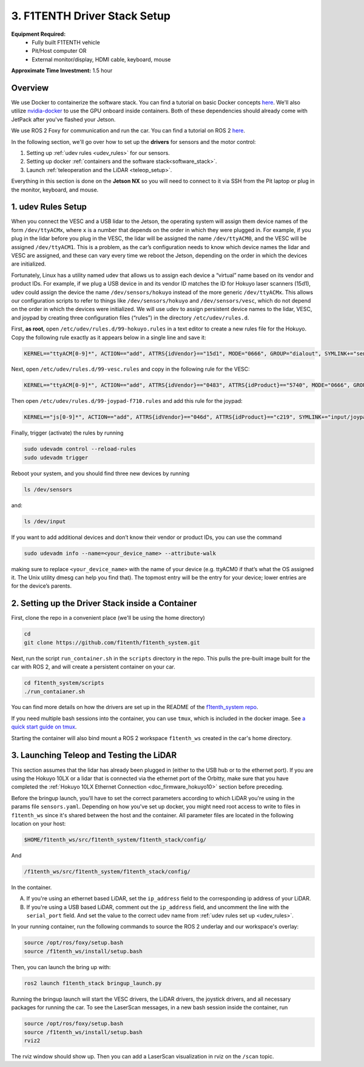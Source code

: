 .. _doc_drive_workspace:

3. F1TENTH Driver Stack Setup
=====================
**Equipment Required:**
	* Fully built F1TENTH  vehicle
	* Pit/Host computer OR
	* External monitor/display, HDMI cable, keyboard, mouse

**Approximate Time Investment:** 1.5 hour

Overview
----------
We use Docker to containerize the software stack. You can find a tutorial on basic Docker concepts `here <https://docs.docker.com/get-started/>`_. We'll also utilize `nvidia-docker <https://docs.nvidia.com/datacenter/cloud-native/container-toolkit/install-guide.html>`_ to use the GPU onboard inside containers. Both of these dependencies should already come with JetPack after you've flashed your Jetson.

We use ROS 2 Foxy for communication and run the car. You can find a tutorial on ROS 2 `here <https://docs.ros.org/en/foxy/Tutorials.html>`_.

In the following section, we'll go over how to set up the **drivers** for sensors and the motor control:

#. Setting up :ref:`udev rules <udev_rules>` for our sensors.
#. Setting up docker :ref:`containers and the software stack<software_stack>`.
#. Launch :ref:`teleoperation and the LiDAR <teleop_setup>`.

.. We'll need to set up the :ref:`ROS workspace <ros_workspace>`, set up some :ref:`udev rules <udev_rules>`, and :ref:`test the lidar connection <lidar_setup>`.

Everything in this section is done on the **Jetson NX** so you will need to connect to it via SSH from the Pit laptop or plug in the monitor, keyboard, and mouse.

.. _udev_rules:

1. udev Rules Setup
----------------------
When you connect the VESC and a USB lidar to the Jetson, the operating system will assign them device names of the form ``/dev/ttyACMx``, where ``x`` is a number that depends on the order in which they were plugged in. For example, if you plug in the lidar before you plug in the VESC, the lidar will be assigned the name ``/dev/ttyACM0``, and the VESC will be assigned ``/dev/ttyACM1``. This is a problem, as the car’s configuration needs to know which device names the lidar and VESC are assigned, and these can vary every time we reboot the Jetson, depending on the order in which the devices are initialized.

Fortunately, Linux has a utility named udev that allows us to assign each device a “virtual” name based on its vendor and product IDs. For example, if we plug a USB device in and its vendor ID matches the ID for Hokuyo laser scanners (15d1), udev could assign the device the name ``/dev/sensors/hokuyo`` instead of the more generic ``/dev/ttyACMx``. This allows our configuration scripts to refer to things like ``/dev/sensors/hokuyo`` and ``/dev/sensors/vesc``, which do not depend on the order in which the devices were initialized. We will use udev to assign persistent device names to the lidar, VESC, and joypad by creating three configuration files (“rules”) in the directory ``/etc/udev/rules.d``.

First, **as root**, open ``/etc/udev/rules.d/99-hokuyo.rules`` in a text editor to create a new rules file for the Hokuyo. Copy the following rule exactly as it appears below in a single line and save it:

.. code-block:: bash

	KERNEL=="ttyACM[0-9]*", ACTION=="add", ATTRS{idVendor}=="15d1", MODE="0666", GROUP="dialout", SYMLINK+="sensors/hokuyo"

Next, open ``/etc/udev/rules.d/99-vesc.rules`` and copy in the following rule for the VESC:

.. code-block:: bash

	KERNEL=="ttyACM[0-9]*", ACTION=="add", ATTRS{idVendor}=="0483", ATTRS{idProduct}=="5740", MODE="0666", GROUP="dialout", SYMLINK+="sensors/vesc"

Then open ``/etc/udev/rules.d/99-joypad-f710.rules`` and add this rule for the joypad:

.. code-block:: bash

	KERNEL=="js[0-9]*", ACTION=="add", ATTRS{idVendor}=="046d", ATTRS{idProduct}=="c219", SYMLINK+="input/joypad-f710"

Finally, trigger (activate) the rules by running

.. code-block:: bash

	sudo udevadm control --reload-rules
	sudo udevadm trigger

Reboot your system, and you should find three new devices by running

.. code-block:: bash

	ls /dev/sensors

and:

.. code-block:: bash

	ls /dev/input

If you want to add additional devices and don’t know their vendor or product IDs, you can use the command

.. code-block:: bash

	sudo udevadm info --name=<your_device_name> --attribute-walk

making sure to replace ``<your_device_name>`` with the name of your device (e.g. ttyACM0 if that’s what the OS assigned it. The Unix utility dmesg can help you find that). The topmost entry will be the entry for your device; lower entries are for the device’s parents.

.. .. _ros_workspace:

.. 1. Setting Up the ROS Workspace
.. ---------------------------------
.. Connect to the **Jetson NX** either via SSH on the **Pit** laptop or a wired connection (monitor, keyboard, mouse).

.. On the **Jetson NX**, setup your ROS workspace (for the driver nodes onboard the vehicle) by opening a terminal window and following these steps.

.. #. Clone the following repository into a folder on your computer.

.. 	.. code-block:: bash

.. 		$​ ​cd​ ~/sandbox (or whatever folder you want to work ​in​)
.. 		$​ git ​clone​ https://github.com/f1tenth/f1tenth_system

.. #. Create a workspace folder if you haven’t already, here called ``f1tenth_ws``, and copy the ``f1tenth_system`` folder into it.

.. 	.. code-block:: bash

.. 		$​ mkdir -p f1tenth_ws/src
.. 		$​ cp -r f1tenth_system f1tenth_ws/src/

.. #. You might need to install some additional ROS packages.

.. 	For ROS Kinetic:

.. 		.. code-block:: bash

.. 			$​ sudo apt-get update
.. 			$​ sudo apt-get install ros-kinetic-driver-base

.. 	For ROS Melodic:

.. 		.. code-block:: bash

.. 			$​ sudo apt-get update
.. 			$​ sudo apt-get install ros-melodic-driver-base

.. #. Make all the Python scripts executable.

.. 	.. code-block:: bash

.. 		$​ ​cd​ f1tenth_ws
.. 		$​ find . -name “*.py” -exec chmod +x {} \;

.. #. Move to your workspace folder and compile the code (catkin_make does more than code compilation - see online reference).

.. 	.. code-block:: bash

.. 		$​ catkin_make

.. #. Finally, source your working directory into your shell using

.. 	.. code-block:: bash

.. 		$​ source devel/setup.bash

.. ..
.. 	Workspace Content Breakdown
.. 	^^^^^^^^^^^^^^^^^^^^^^^^^^^^^
.. 	Examine the contents of your workspace and you will see 3 folders. In the ROS world we call these **meta-packages** since they contain package.

.. 		* algorithms
.. 		* simulator
.. 		* system

.. 	#. Algorithms contains the brains of the car which run high level algorithms, such as wall following, pure pursuit, localization.
.. 	#. Simulator contains racecar-simulator which is based off of MIT Racecar’s repository and includes some new worlds such as Levine 2nd floor loop. Simulator also contains f1_10_sim which contains some message types useful for passing drive parameters data from the algorithm nodes to the VESC nodes that drive the car.
.. 	#. System contains code from MIT Racecar that the car would not be able to work without. For instance, System contains ackermann_msgs (for Ackermann steering), racecar (which contains parameters for max speed, sensor IP addresses, and teleoperation), serial (for USB serial communication with VESC), and vesc (written by MIT for VESC to work with the racecar).

.. 	We will be focusing on the **System** folder in this section. :ref:`Going Forward <doc_going_forward_intro>` will utilize the firsit two folders - **Algorithms** and **Simulator**.

.. _software_stack:
2. Setting up the Driver Stack inside a Container
-------------------------------------------------------

First, clone the repo in a convenient place (we'll be using the home directory)

.. code-block:: bash

	cd
	git clone https://github.com/f1tenth/f1tenth_system.git

Next, run the script ``run_container.sh`` in the ``scripts`` directory in the repo. This pulls the pre-built image built for the car with ROS 2, and will create a persistent container on your car.

.. code-block:: bash

	cd f1tenth_system/scripts
	./run_contaianer.sh

You can find more details on how the drivers are set up in the README of the `f1tenth_system repo <https://github.com/f1tenth/f1tenth_system>`_.

If you need multiple bash sessions into the container, you can use ``tmux``, which is included in the docker image. See `a quick start guide on tmux <https://tmuxcheatsheet.com/>`_.

Starting the container will also bind mount a ROS 2 workspace ``f1tenth_ws`` created in the car's home directory. 

.. _teleop_setup:

3. Launching Teleop and Testing the LiDAR
----------------------
This section assumes that the lidar has already been plugged in (either to the USB hub or to the ethernet port). If you are using the Hokuyo 10LX or a lidar that is connected via the ethernet port of the Orbitty, make sure that you have completed the :ref:`Hokuyo 10LX Ethernet Connection <doc_firmware_hokuyo10>` section before preceding.

Before the bringup launch, you'll have to set the correct parameters according to which LiDAR you're using in the params file ``sensors.yaml``. Depending on how you've set up docker, you might need root access to write to files in ``f1tenth_ws`` since it's shared between the host and the container. All parameter files are located in the following location on your host:

.. code-block:: bash
	
	$HOME/f1tenth_ws/src/f1tenth_system/f1tenth_stack/config/

And

.. code-block:: bash

	/f1tenth_ws/src/f1tenth_system/f1tenth_stack/config/

In the container.

A. If you're using an ethernet based LiDAR, set the ``ip_address`` field to the corresponding ip address of your LiDAR.

B. If you're using a USB based LiDAR, comment out the ``ip_address`` field, and uncomment the line with the ``serial_port`` field. And set the value to the correct udev name from :ref:`udev rules set up <udev_rules>`.

In your running container, run the following commands to source the ROS 2 underlay and our workspace's overlay:

.. code-block:: bash

	source /opt/ros/foxy/setup.bash
	source /f1tenth_ws/install/setup.bash

Then, you can launch the bring up with:

.. code-block:: bash

	ros2 launch f1tenth_stack bringup_launch.py

Running the bringup launch will start the VESC drivers, the LiDAR drivers, the joystick drivers, and all necessary packages for running the car. To see the LaserScan messages, in a new bash session inside the container, run

.. code-block:: bash

	source /opt/ros/foxy/setup.bash
	source /f1tenth_ws/install/setup.bash
	rviz2

The rviz window should show up. Then you can add a LaserScan visualization in rviz on the ``/scan`` topic.

.. Once you’ve set up the lidar, you can test it using urg_node/hokuyo_node (replace the hokuyo_node by the urg_node if you have 10LX with Ethernet connection: https://github.com/ros-drivers/urg_node.git), rviz, and rostopic.

.. A. If you're using the 10LX:

.. 	* Start ``roscore​`` in a terminal window.
.. 	* In another (new) terminal window, run ``rosrun urg_node urg_node _ip_address:="192.168.0.10"​``. Make sure to supply the urg node with the correct port number for the 10LX.
.. 	* This tells ROS to start reading from the lidar and publishing on the ​/scan​ topic. If you get an error saying that there is an “error connecting to Hokuyo,” double check that the Hokuyo is physically plugged into a USB port. You can use the terminal command ``lsusb​to`` check whether Linux successfully detected your lidar. If the node started and is publishing correctly, you should be able to use ``rostopic echo /scan​`` to see live lidar data.
.. 	* In the racecar config folder under ``lidar_node`` set the following parameter in sensors.yaml: ``ip_address: 192.168.0.10``. In addition in the ``sensors.launch.xml`` change the argument for the lidar launch from ``hokuyo_node`` to ``urg_node`` do the same thing for the ``node_type`` parameter.

.. B. If you're using the 30LX:

.. 	* Run ``roslaunch racecar teleop.launch`` in a sourced terminal window, by default, the launch file brings up the hokuyo node.

.. Once your lidar driver node is running, open another terminal and run ``rosrun rviz rviz​`` or simply ``rviz`` to visually see the data. When ``rviz​`` opens, click the “Add” button at the lower left corner. A dialog will pop up; from here, click the *By topic* tab, highlight the *LaserScan* topic, and click *OK*. You might have to switch from viewing in the ``\map`` frame to the ``laser`` frame. If the laser frame is not there, you can type in ``laser`` in the frame text field.

.. ``rviz`` will now show a collection of points of the lidar data in the gray grid in the center of the screen. You might have to change the size and color of the points in the LaserScan setting to see the points clearer.

.. 	* Try moving a flat object, such as a book, in front of the lidar and to its sides. You should see a corresponding flat line of points on the ​rviz​ grid.
.. 	* Try picking the car up and moving it around, and note how the lidar scan data changes,

.. You can also see the lidar data in text form by using ​``rostopic echo /scan`` ​. The type of message published to it is sensor_msgs/LaserScan​, which you can also see by running ``rostopic info /scan​`` . There are many fields in this message type, but for our course, the most important one is ​ranges​, which is a list of distances the sensor records in order as it sweeps from its rightmost position to its leftmost position.

.. With all of the parts connected now, we can move on to driving with a joystick!

.. .. image:: img/drive01.gif
.. 	:align: center
.. 	:width: 200pt